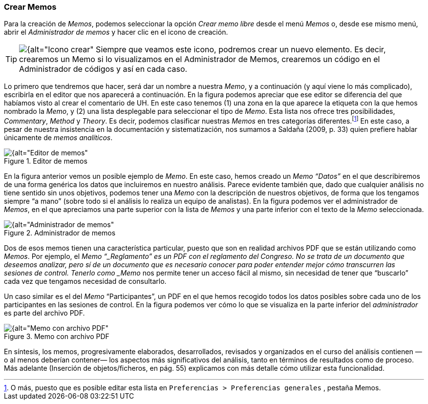 [[crear-memos]]
=== Crear Memos

Para la creación de __Memos__, podemos seleccionar la opción _Crear memo libre_ desde el menú _Memos_ o, desde ese mismo menú, abrir el _Administrador de memos_ y hacer clic en el icono de creación.

[TIP]
====
image:images/image-018.png[{alt="Icono crear", float="left", align="center"] Siempre que veamos este icono, podremos crear un nuevo elemento. Es decir, crearemos un Memo si lo visualizamos en el Administrador de Memos, crearemos un código en el Administrador de códigos y así en cada caso.
====

Lo primero que tendremos que hacer, será dar un nombre a nuestra __Memo__, y a continuación (y aquí viene lo más complicado), escribirla en el editor que nos aparecerá a continuación. En la figura podemos
apreciar que ese editor se diferencia del que habíamos visto al crear el comentario de UH. En este caso tenemos (1) una zona en la que aparece la etiqueta con la que hemos nombrado la __Memo__, y (2) una lista
desplegable para seleccionar el tipo de __Memo__. Esta lista nos ofrece tres posibilidades, __Commentary__, _Method_ y __Theory__. Es decir, podemos clasificar nuestras _Memos_ en tres categorías
diferentes.footnote:[O más, puesto que es posible editar esta lista en `Preferencias > Preferencias generales` , pestaña Memos.] En este caso, a pesar de nuestra insistencia en la documentación y sistematización, nos sumamos a Saldaña (2009, p. 33) quien prefiere hablar únicamente de __memos analíticos__.

[[img-editor-memos, Editor de memos]]
.Editor de memos
image::images/image-020.png[{alt="Editor de memos", float="right", align="center"]

En la figura anterior vemos un posible ejemplo de __Memo__. En este caso, hemos creado un _Memo_ _“Datos”_ en el que describiremos de una forma genérica los datos que incluiremos en nuestro análisis. Parece evidente también que, dado que cualquier análisis no tiene sentido sin unos objetivos, podemos tener una _Memo_ con la descripción de nuestros objetivos, de forma que los tengamos siempre “a mano” (sobre todo si el análisis lo realiza un equipo de analistas). En la figura podemos ver el administrador de __Memos__, en el que apreciamos una parte superior con la lista de _Memos_ y una parte inferior con el texto de la _Memo_ seleccionada.

[[img-administrador-memos, Administrador de memos]]
.Administrador de memos
image::images/image-021.png[{alt="Administrador de memos", float="right", align="center"]

Dos de esos memos tienen una característica particular, puesto que son en realidad archivos PDF que se están utilizando como __Memos__. Por ejemplo, el _Memo “_Reglamento” es un PDF con el reglamento del Congreso. No se trata de un documento que deseemos analizar, pero sí de un documento que es necesario conocer para poder entender mejor cómo transcurren las sesiones de control. Tenerlo como _Memo_ nos permite tener un acceso fácil al mismo, sin necesidad de tener que “buscarlo” cada vez que tengamos necesidad de consultarlo.

Un caso similar es el del _Memo_ “Participantes”, un PDF en el que hemos recogido todos los datos posibles sobre cada uno de los participantes en las sesiones de control. En la figura podemos ver cómo lo que se visualiza en la parte inferior del _administrador_ es parte del archivo PDF.

[[img-memo-con-pdf, Memo con archivo PDF]]
.Memo con archivo PDF
image::images/image-022.png[{alt="Memo con archivo PDF", float="right", align="center"]

En síntesis, los memos, progresivamente elaborados, desarrollados, revisados y organizados en el curso del análisis contienen —o al menos deberían contener— los aspectos más significativos del análisis, tanto
en términos de resultados como de proceso. Más adelante (Inserción de objetos/ficheros, en pág. 55) explicamos con más detalle cómo utilizar esta funcionalidad.
